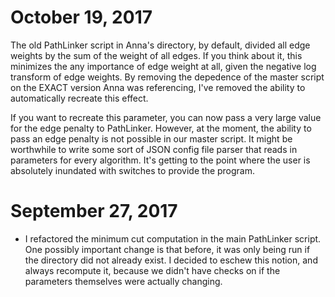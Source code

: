 * October 19, 2017
The old PathLinker script in Anna's directory, by default, divided all edge
weights by the sum of the weight of all edges. If you think about it, this
minimizes the any importance of edge weight at all, given the negative log
transform of edge weights. By removing the depedence of the master script on 
the EXACT version Anna was referencing, I've removed the ability to 
automatically recreate this effect.

If you want to recreate this parameter, you can now pass a very large value for
the edge penalty to PathLinker. However, at the moment, the ability to pass an
edge penalty is not possible in our master script. It might be worthwhile to
write some sort of JSON config file parser that reads in parameters for 
every algorithm. It's getting to the point where the user is absolutely 
inundated with switches to provide the program.

* September 27, 2017
- I refactored the minimum cut computation in the main PathLinker script. One
  possibly important change is that before, it was only being run if the
  directory did not already exist. I decided to eschew this notion, and always
  recompute it, because we didn't have checks on if the parameters themselves
  were actually changing.
